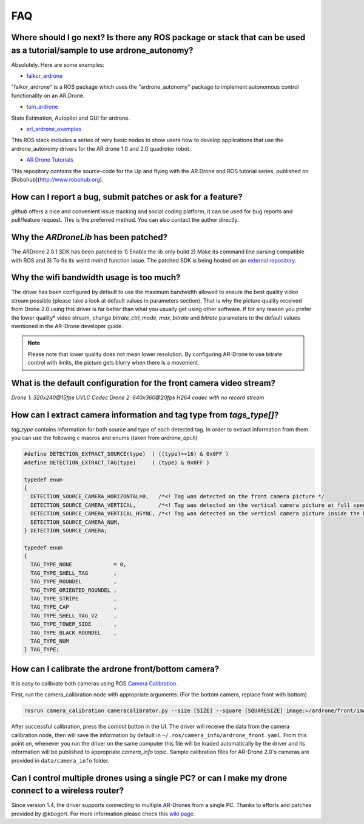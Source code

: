 ===
FAQ 
===

Where should I go next? Is there any ROS package or stack that can be used as a tutorial/sample to use ardrone_autonomy?
-------------------------------------------------------------------------------------------------------------------------
Absolutely. Here are some examples:

- `falkor_ardrone <https://github.com/FalkorSystems/falkor_ardrone>`_

"falkor_ardrone" is a ROS package which uses the "ardrone_autonomy" package to implement autonomous control functionality on an AR.Drone.

- `tum_ardrone <http://www.ros.org/wiki/tum_ardrone>`_

State Estimation, Autopilot and GUI for ardrone.

- `arl_ardrone_examples <https://github.com/parcon/arl_ardrone_examples>`_

This ROS stack includes a series of very basic nodes to show users how to develop applications that use the ardrone_autonomy drivers for the AR drone 1.0 and 2.0 quadrotor robot.

- `AR Drone Tutorials <https://github.com/mikehamer/ardrone_tutorials>`_

This repository contains the source-code for the Up and flying with the AR.Drone and ROS tutorial series, published on [Robohub](http://www.robohub.org).


How can I report a bug, submit patches or ask for a feature?
------------------------------------------------------------

`github` offers a nice and convenient issue tracking and social coding platform, it can be used for bug reports and pull/feature request. This is the preferred method. You can also contact the author directly.

Why the `ARDroneLib` has been patched?
--------------------------------------

The ARDrone 2.0.1 SDK has been patched to 1) Enable the lib only build 2) Make its command line parsing compatible with ROS and 3) To fix its weird `main()` function issue. The patched SDK is being hosted on an `external repository <https://github.com/AutonomyLab/ardronelib>`_.

Why the wifi bandwidth usage is too much?
-----------------------------------------

The driver has been configured by default to use the maximum bandwidth allowed to ensure the best quality video stream possible (please take a look at default values in parameters section). That is why the picture quality received from Drone 2.0 using this driver is far better than what you usually get using other software. If for any reason you prefer the lower quality* video stream, change `bitrate_ctrl_mode`, `max_bitrate` and `bitrate` parameters to the default values mentioned in the AR-Drone developer guide.

.. note::
  Please note that lower quality does not mean lower resolution. By configuring AR-Drone to use bitrate control with limits, the picture gets blurry when there is a movement.

What is the default configuration for the front camera video stream?
---------------------------------------------------------------------

*Drone 1*: `320x240@15fps UVLC Codec`
*Drone 2*: `640x360@20fps H264 codec with no record stream`

How can I extract camera information and tag type from `tags_type[]`?
---------------------------------------------------------------------

`tag_type` contains information for both source and type of each detected tag. In order to extract information from them you can use the following c macros and enums (taken from `ardrone_api.h`)

.. code-block:: c

  #define DETECTION_EXTRACT_SOURCE(type)  ( ((type)>>16) & 0x0FF )
  #define DETECTION_EXTRACT_TAG(type)     ( (type) & 0x0FF )

  typedef enum
  {
    DETECTION_SOURCE_CAMERA_HORIZONTAL=0,   /*<! Tag was detected on the front camera picture */
    DETECTION_SOURCE_CAMERA_VERTICAL,       /*<! Tag was detected on the vertical camera picture at full speed */
    DETECTION_SOURCE_CAMERA_VERTICAL_HSYNC, /*<! Tag was detected on the vertical camera picture inside the horizontal pipeline */
    DETECTION_SOURCE_CAMERA_NUM,
  } DETECTION_SOURCE_CAMERA;

  typedef enum
  {
    TAG_TYPE_NONE             = 0,
    TAG_TYPE_SHELL_TAG        ,
    TAG_TYPE_ROUNDEL          ,
    TAG_TYPE_ORIENTED_ROUNDEL ,
    TAG_TYPE_STRIPE           ,
    TAG_TYPE_CAP              ,
    TAG_TYPE_SHELL_TAG_V2     ,
    TAG_TYPE_TOWER_SIDE       ,
    TAG_TYPE_BLACK_ROUNDEL    ,
    TAG_TYPE_NUM
  } TAG_TYPE;


How can I calibrate the ardrone front/bottom camera?
----------------------------------------------------

It is easy to calibrate both cameras using ROS `Camera Calibration <http://www.ros.org/wiki/camera_calibration) package>`_.

First, run the camera_calibration node with appropriate arguments: (For the bottom camera, replace front with bottom)

.. code-block:: bash

  rosrun camera_calibration cameracalibrator.py --size [SIZE] --square [SQUARESIZE] image:=/ardrone/front/image_raw camera:=/ardrone/front

After successful calibration, press the `commit` button in the UI. The driver will receive the data from the camera calibration node, then will save the information by default in ``~/.ros/camera_info/ardrone_front.yaml``. From this point on, whenever you run the driver on the same computer this file will be loaded automatically by the driver and its information will be published to appropriate `camera_info` topic. Sample calibration files for AR-Drone 2.0's cameras are provided in ``data/camera_info`` folder.

Can I control multiple drones using a single PC? or can I make my drone connect to a wireless router?
------------------------------------------------------------------------------------------------------------

Since version 1.4, the driver supports connecting to multiple AR-Drones from a single PC. Thanks to efforts and patches provided by @kbogert. For more information please check this `wiki page <https://github.com/AutonomyLab/ardrone_autonomy/wiki/Multiple-AR-Drones>`_.
